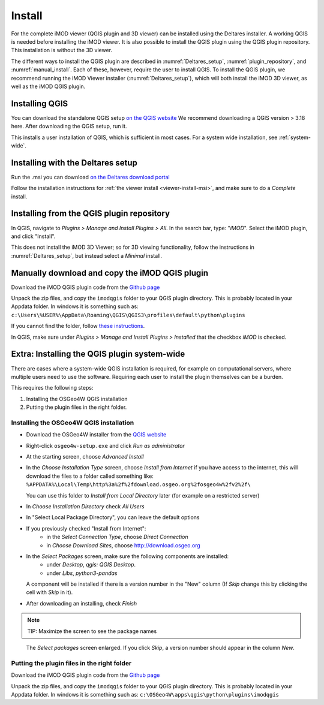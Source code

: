 *******
Install
*******

For the complete iMOD viewer (QGIS plugin and 3D viewer) can be installed using
the Deltares installer. A working QGIS is needed before installing the iMOD
viewer. It is also possible to install the QGIS plugin using the QGIS plugin
repository. This installation is without the 3D viewer.

The different ways to install the QGIS plugin are described in
:numref:`Deltares_setup`, :numref:`plugin_repository`, and
:numref:`manual_install`. Each of these, however, require the user to install
QGIS. To install the QGIS plugin, we recommend running the iMOD Viewer
installer (:numref:`Deltares_setup`), which will both install the iMOD 3D
viewer, as well as the iMOD QGIS plugin.

.. _install_QGIS:

==================
Installing QGIS
==================

You can download the standalone QGIS setup `on the QGIS website
<https://qgis.org/en/site/forusers/download.html>`_ We recommend downloading a
QGIS version > 3.18 here. After downloading the QGIS setup, run it.

This installs a user installation of QGIS, which is sufficient in most cases.
For a system wide installation, see :ref:`system-wide`.

.. _Deltares_setup:

======================================
Installing with the Deltares setup
======================================

Run the .msi you can download `on the Deltares download portal
<https://download.deltares.nl/en/download/imod-suite/>`_

Follow the installation instructions for :ref:`the viewer install
<viewer-install-msi>`, and make sure to do a *Complete* install.

.. _plugin_repository:

==============================================
Installing from the QGIS plugin repository
==============================================

In QGIS, navigate to *Plugins > Manage and Install Plugins > All*. In the
search bar, type: "*iMOD*". Select the iMOD plugin, and click "Install".

This does not install the iMOD 3D Viewer; so for 3D viewing functionality,
follow the instructions in :numref:`Deltares_setup`, but instead select a
*Minimal* install.

.. _manual_install:

===================================================
Manually download and copy the iMOD QGIS plugin
===================================================

Download the iMOD QGIS plugin code from the `Github page
<https://github.com/Deltares/imod-qgis>`_

Unpack the zip files, and copy the ``imodqgis`` folder to your QGIS plugin
directory. This is probably located in your Appdata folder. In windows it is
something such as:
``c:\Users\%USER%\AppData\Roaming\QGIS\QGIS3\profiles\default\python\plugins``

If you cannot find the folder, follow `these instructions
<https://gis.stackexchange.com/a/274312>`_.

In QGIS, make sure under *Plugins > Manage and Install Plugins > Installed*
that the checkbox *iMOD* is checked.

.. _system-wide:

=============================================
Extra: Installing the QGIS plugin system-wide
=============================================

There are cases where a system-wide QGIS installation is required, for example
on computational servers, where multiple users need to use the software.
Requiring each user to install the plugin themselves can be a burden.

This requires the following steps:

1. Installing the OSGeo4W QGIS installation
2. Putting the plugin files in the right folder.

^^^^^^^^^^^^^^^^^^^^^^^^^^^^^^^^^^^^^^^^
Installing the OSGeo4W QGIS installation
^^^^^^^^^^^^^^^^^^^^^^^^^^^^^^^^^^^^^^^^

- Download the OSGeo4W installer from the
  `QGIS website <https://qgis.org/en/site/forusers/download.html>`_

- Right-click ``osgeo4w-setup.exe`` and click *Run as administrator*
  
- At the starting screen, choose *Advanced Install*
  
- In the *Choose Installation Type* screen, 
  choose *Install from Internet* if you have access to the internet, 
  this will download the files to a folder called something like: 
  ``%APPDATA%\Local\Temp\http%3a%2f%2fdownload.osgeo.org%2fosgeo4w%2fv2%2f\`` 
  
  You can use this folder to *Install from Local Directory* later (for example
  on a restricted server)

- In *Choose Installation Directory* check *All Users*
  
- In "Select Local Package Directory", you can leave the default options
  
- If you previously checked "Install from Internet": 
	- in the *Select Connection Type*, choose *Direct Connection*
	- in *Choose Download Sites*, choose http://download.osgeo.org
  
- In the *Select Packages* screen, make sure the following components are installed:
	- under *Desktop*, *qgis: QGIS Desktop*.
	- under *Libs*, *python3-pandas*

  A component will be installed if there is a version number in the "New" column 
  (If *Skip* change this by clicking the cell with *Skip* in it).

- After downloading an installing, check *Finish*

.. note::
  TIP: Maximize the screen to see the package names

.. figure:: screenshots/qgis/osgeo4w-select-packages.png

  The *Select packages* screen enlarged. If you click *Skip*, 
  a version number should appear in the column *New*.

^^^^^^^^^^^^^^^^^^^^^^^^^^^^^^^^^^^^^^^^^^^^
Putting the plugin files in the right folder
^^^^^^^^^^^^^^^^^^^^^^^^^^^^^^^^^^^^^^^^^^^^

Download the iMOD QGIS plugin code from the `Github page
<https://github.com/Deltares/imod-qgis>`_

Unpack the zip files, and copy the ``imodqgis`` folder to your QGIS plugin
directory. This is probably located in your Appdata folder. In windows it is
something such as: ``c:\OSGeo4W\apps\qgis\python\plugins\imodqgis``